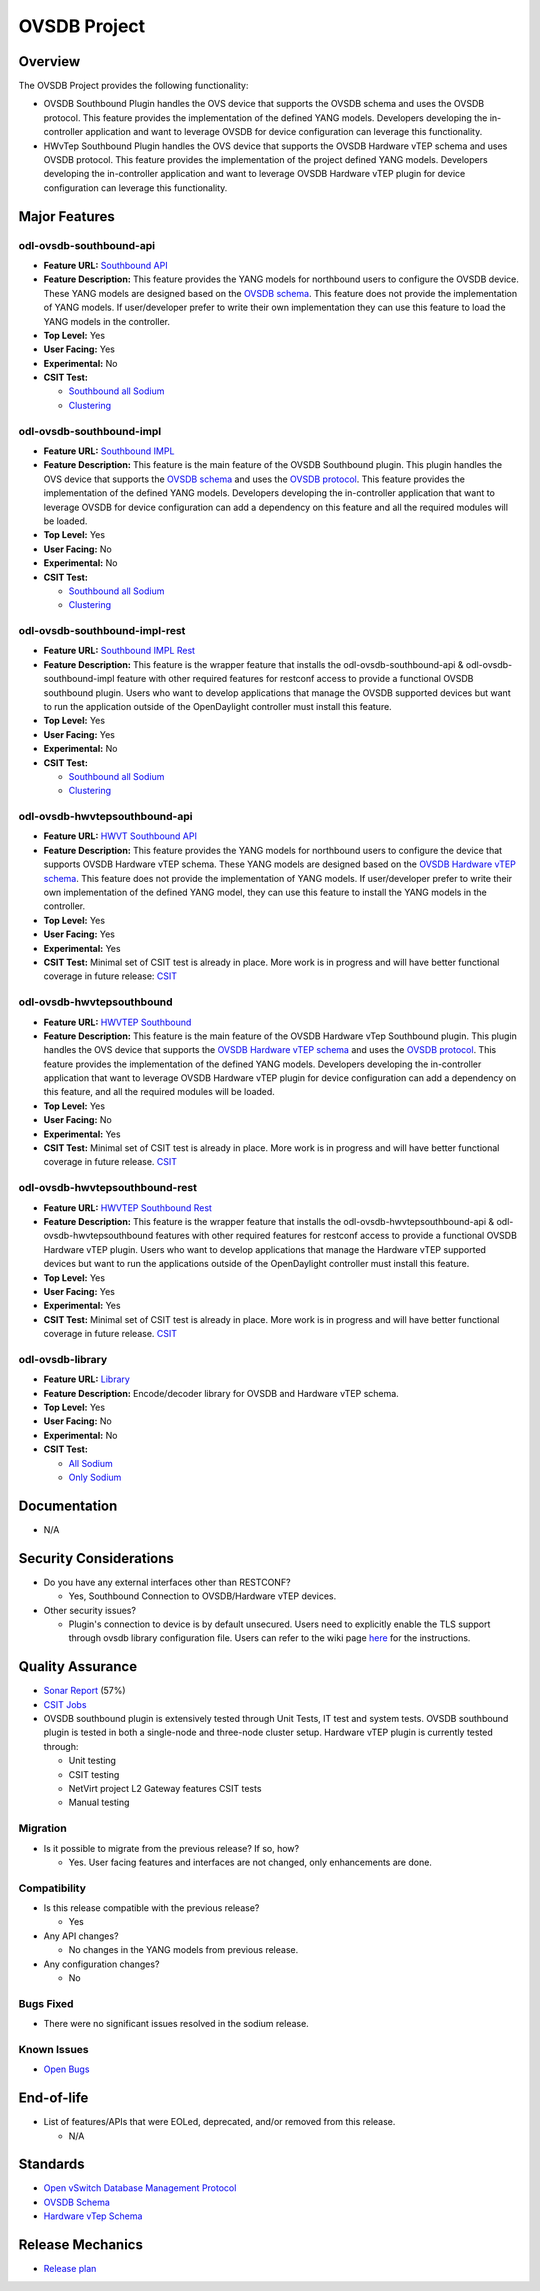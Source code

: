 =============
OVSDB Project
=============

Overview
========

The OVSDB Project provides the following functionality:

* OVSDB Southbound Plugin handles the OVS device that supports the OVSDB
  schema and uses the OVSDB protocol. This feature provides the implementation
  of the defined YANG models. Developers developing the in-controller application
  and want to leverage OVSDB for device configuration can leverage this functionality.
* HWvTep Southbound Plugin handles the OVS device that supports the OVSDB
  Hardware vTEP schema and uses OVSDB protocol. This feature provides the
  implementation of the project defined YANG models. Developers developing
  the in-controller application and want to leverage OVSDB Hardware vTEP
  plugin for device configuration can leverage this functionality.

Major Features
==============

odl-ovsdb-southbound-api
------------------------

* **Feature URL:** `Southbound API <https://git.opendaylight.org/gerrit/gitweb?p=ovsdb.git;a=blob;f=southbound/southbound-features/odl-ovsdb-southbound-api/pom.xml;h=7baad461a78e7dd311516ec03b7dbf7c9a0679aa;hb=refs/heads/stable/sodium>`_
* **Feature Description:** This feature provides the YANG models for northbound users to configure the OVSDB device.
  These YANG models are designed based on the `OVSDB schema <http://openvswitch.org/ovs-vswitchd.conf.db.5.pdf>`_. This
  feature does not provide the implementation of YANG models. If user/developer prefer to write their own implementation
  they can use this feature to load the YANG models in the controller.
* **Top Level:** Yes
* **User Facing:** Yes
* **Experimental:** No
* **CSIT Test:**

  * `Southbound all Sodium <https://jenkins.opendaylight.org/releng/view/ovsdb/job/ovsdb-csit-1node-upstream-southbound-all-sodium/>`_
  * `Clustering <https://jenkins.opendaylight.org/releng/view/ovsdb/job/ovsdb-csit-3node-upstream-clustering-only-sodium/>`_

odl-ovsdb-southbound-impl
-------------------------

* **Feature URL:** `Southbound IMPL <https://git.opendaylight.org/gerrit/gitweb?p=ovsdb.git;a=blob;f=southbound/southbound-features/odl-ovsdb-southbound-impl/pom.xml;h=261a85eacef24c1985a11f60d018816b1f880b10;hb=refs/heads/stable/sodium>`_
* **Feature Description:** This feature is the main feature of the OVSDB Southbound plugin. This plugin handles the OVS
  device that supports the `OVSDB schema <http://openvswitch.org/ovs-vswitchd.conf.db.5.pdf>`_ and uses the
  `OVSDB protocol <https://tools.ietf.org/html/rfc7047>`_. This feature provides the implementation of the defined YANG
  models. Developers developing the in-controller application that want to leverage OVSDB for device configuration can
  add a dependency on this feature and all the required modules will be loaded.
* **Top Level:** Yes
* **User Facing:** No
* **Experimental:** No
* **CSIT Test:**

  * `Southbound all Sodium <https://jenkins.opendaylight.org/releng/view/ovsdb/job/ovsdb-csit-1node-upstream-southbound-all-sodium/>`_
  * `Clustering <https://jenkins.opendaylight.org/releng/view/ovsdb/job/ovsdb-csit-3node-upstream-clustering-only-sodium/>`_

odl-ovsdb-southbound-impl-rest
------------------------------

* **Feature URL:** `Southbound IMPL Rest <https://git.opendaylight.org/gerrit/gitweb?p=ovsdb.git;a=blob;f=southbound/southbound-features/odl-ovsdb-southbound-impl-rest/pom.xml;h=6a14e3f90fceba595695d69cdab2571e1a306999;hb=refs/heads/stable/sodium>`_
* **Feature Description:** This feature is the wrapper feature that installs the odl-ovsdb-southbound-api &
  odl-ovsdb-southbound-impl feature with other required features for restconf access to provide a functional OVSDB
  southbound plugin. Users who want to develop applications that manage the OVSDB supported devices but want to run
  the application outside of the OpenDaylight controller must install this feature.
* **Top Level:** Yes
* **User Facing:** Yes
* **Experimental:** No
* **CSIT Test:**

  * `Southbound all Sodium <https://jenkins.opendaylight.org/releng/view/ovsdb/job/ovsdb-csit-1node-upstream-southbound-all-sodium/>`_
  * `Clustering <https://jenkins.opendaylight.org/releng/view/ovsdb/job/ovsdb-csit-3node-upstream-clustering-only-sodium/>`_

odl-ovsdb-hwvtepsouthbound-api
------------------------------

* **Feature URL:** `HWVT Southbound API <https://git.opendaylight.org/gerrit/gitweb?p=ovsdb.git;a=blob;f=hwvtepsouthbound/hwvtepsouthbound-features/odl-ovsdb-hwvtepsouthbound-api/pom.xml;h=e08f4233a6025da2d84dc1d87b6fb220a187e070;hb=refs/heads/stable/sodium>`_
* **Feature Description:** This feature provides the YANG models for northbound users to configure the device
  that supports OVSDB Hardware vTEP schema. These YANG models are designed based on the
  `OVSDB Hardware vTEP schema <http://openvswitch.org/docs/vtep.5.pdf>`_. This feature does not provide the
  implementation of YANG models. If user/developer prefer to write their own implementation of the defined YANG
  model, they can use this feature to install the  YANG models in the controller.
* **Top Level:** Yes
* **User Facing:** Yes
* **Experimental:** Yes
* **CSIT Test:** Minimal set of CSIT test is already in place. More work is in progress and will have better functional
  coverage in future release: `CSIT <https://jenkins.opendaylight.org/releng/view/Patch-Test/job/ovsdb-patch-test-l2gw-sodium/>`_

odl-ovsdb-hwvtepsouthbound
--------------------------

* **Feature URL:** `HWVTEP Southbound <https://git.opendaylight.org/gerrit/gitweb?p=ovsdb.git;a=blob;f=hwvtepsouthbound/hwvtepsouthbound-features/odl-ovsdb-hwvtepsouthbound/pom.xml;h=3bb0d9f0093d83d0a82b3b8edffc0acfc93ee93c;hb=refs/heads/stable/sodium>`_
* **Feature Description:**  This feature is the main feature of the OVSDB Hardware vTep Southbound plugin. This plugin
  handles the OVS device that supports the `OVSDB Hardware vTEP schema <http://openvswitch.org/docs/vtep.5.pdf>`_ and
  uses the `OVSDB protocol <https://tools.ietf.org/html/rfc7047>`_. This feature provides the implementation of the
  defined YANG  models. Developers developing the in-controller application that want to leverage OVSDB Hardware vTEP
  plugin for device configuration can add a dependency on this feature, and all the required modules will be loaded.
* **Top Level:** Yes
* **User Facing:** No
* **Experimental:** Yes
* **CSIT Test:** Minimal set of CSIT test is already in place. More work is in progress and will have better functional
  coverage in future release. `CSIT <https://jenkins.opendaylight.org/releng/view/Patch-Test/job/ovsdb-patch-test-l2gw-sodium/>`_

odl-ovsdb-hwvtepsouthbound-rest
-------------------------------

* **Feature URL:** `HWVTEP Southbound Rest <https://git.opendaylight.org/gerrit/gitweb?p=ovsdb.git;a=blob;f=hwvtepsouthbound/hwvtepsouthbound-features/odl-ovsdb-hwvtepsouthbound-rest/pom.xml;h=8691103618cbe430994657016229b23c9b372d9d;hb=refs/heads/stable/sodium>`_
* **Feature Description:** This feature is the wrapper feature that installs the odl-ovsdb-hwvtepsouthbound-api &
  odl-ovsdb-hwvtepsouthbound features with other required features for restconf access to provide a functional OVSDB
  Hardware vTEP plugin. Users who want to develop applications that manage the Hardware vTEP supported devices but want
  to run the applications outside of the OpenDaylight controller must install this feature.
* **Top Level:** Yes
* **User Facing:** Yes
* **Experimental:** Yes
* **CSIT Test:** Minimal set of CSIT test is already in place. More work is in progress and will have better functional
  coverage in future release. `CSIT <https://jenkins.opendaylight.org/releng/view/Patch-Test/job/ovsdb-patch-test-l2gw-sodium/>`_

odl-ovsdb-library
-----------------

* **Feature URL:** `Library <https://git.opendaylight.org/gerrit/gitweb?p=ovsdb.git;a=blob;f=library/features/odl-ovsdb-library/pom.xml;h=58002499237ac290071a89ca5e0b9c9297974400;hb=refs/heads/stable/sodium>`_
* **Feature Description:**  Encode/decoder library for OVSDB and Hardware vTEP schema.
* **Top Level:** Yes
* **User Facing:** No
* **Experimental:** No
* **CSIT Test:**

  * `All Sodium <https://jenkins.opendaylight.org/releng/view/ovsdb/job/ovsdb-csit-1node-upstream-southbound-all-sodium/>`_
  * `Only Sodium <https://jenkins.opendaylight.org/releng/view/ovsdb/job/ovsdb-csit-3node-upstream-clustering-only-sodium/>`_

Documentation
=============

* N/A

.. * **User Guide(s):**

..   * :doc:`OVSDB User Guide <../../user-guide/ovsdb-user-guide>`

.. * **Developer Guide(s):**

..  * :doc:`OVSDB Developer Guide <../../developer-guide/ovsdb-developer-guide>`

Security Considerations
=======================

* Do you have any external interfaces other than RESTCONF?

  * Yes, Southbound Connection to OVSDB/Hardware vTEP devices.

* Other security issues?

  * Plugin's connection to device is by default unsecured. Users need to explicitly
    enable the TLS support through ovsdb library configuration file. Users can refer
    to the wiki page `here <https://wiki.opendaylight.org/view/OVSDB_Integration:TLS_Communication>`_ for the instructions.

Quality Assurance
=================

* `Sonar Report <https://sonar.opendaylight.org/overview/coverage?id=org.opendaylight.ovsdb%3Aovsdb>`_ (57%)
* `CSIT Jobs <https://jenkins.opendaylight.org/releng/view/ovsdb/>`_
* OVSDB southbound plugin is extensively tested through Unit Tests, IT test and system tests. OVSDB southbound plugin
  is tested in both a single-node and three-node cluster setup. Hardware vTEP plugin is currently tested
  through:

  * Unit testing
  * CSIT testing
  * NetVirt project L2 Gateway features CSIT tests
  * Manual testing

Migration
---------

* Is it possible to migrate from the previous release? If so, how?

  * Yes. User facing features and interfaces are not changed, only enhancements are done.

Compatibility
-------------

* Is this release compatible with the previous release?

  * Yes

* Any API changes?

  * No changes in the YANG models from previous release.

* Any configuration changes?

  * No

Bugs Fixed
----------

* There were no significant issues resolved in the sodium release.

Known Issues
------------

* `Open Bugs <https://jira.opendaylight.org/browse/OVSDB-487?jql=project%20%3D%20ovsdb%20%20AND%20resolution%20%3D%20Unresolved%20ORDER%20BY%20created%20DESC%2C%20affectedVersion%20ASC%2C%20priority%20DESC%2C%20updated%20DESC)>`_

End-of-life
===========

* List of features/APIs that were EOLed, deprecated, and/or removed from this release.

  * N/A

Standards
=========

* `Open vSwitch Database Management Protocol <https://tools.ietf.org/html/rfc7047>`_
* `OVSDB Schema <http://openvswitch.org/ovs-vswitchd.conf.db.5.pdf>`_
* `Hardware vTep Schema <http://openvswitch.org/docs/vtep.5.pdf>`_

Release Mechanics
=================

* `Release plan <https://jira.opendaylight.org/browse/TSC-211>`_
